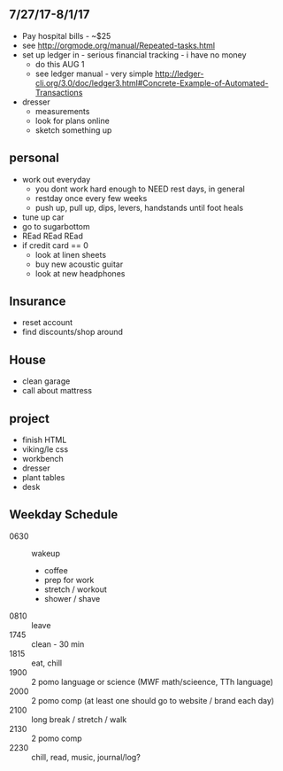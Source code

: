 ** 7/27/17-8/1/17

+ Pay hospital bills - ~$25 
+ see http://orgmode.org/manual/Repeated-tasks.html
+ set up ledger in - serious financial tracking - i have no money 
  + do this AUG 1
  + see ledger manual - very simple http://ledger-cli.org/3.0/doc/ledger3.html#Concrete-Example-of-Automated-Transactions
+ dresser
  + measurements
  + look for plans online
  + sketch something up



** personal
+ work out everyday
  + you dont work hard enough to NEED rest days, in general
  + restday once every few weeks
  + push up, pull up, dips, levers, handstands until foot heals
+ tune up car
+ go to sugarbottom
+ REad REad REad
+ if credit card == 0
  + look at linen sheets
  + buy new acoustic guitar
  + look at new headphones


** Insurance 
+ reset account 
+ find discounts/shop around

** House
+ clean garage
+ call about mattress

** project
+ finish HTML
+ viking/le css
+ workbench
+ dresser
+ plant tables
+ desk

** Weekday Schedule
+ 0630 :: wakeup
  + coffee
  + prep for work
  + stretch / workout
  + shower / shave 
+ 0810 :: leave
+ 1745 :: clean - 30 min
+ 1815 :: eat, chill 
+ 1900 :: 2 pomo language or science (MWF math/scieence, TTh language)
+ 2000 :: 2 pomo comp (at least one should go to website / brand each day)
+ 2100 :: long break / stretch / walk
+ 2130 :: 2 pomo comp 
+ 2230 :: chill, read, music, journal/log?
 
          

